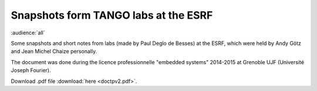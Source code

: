 Snapshots form TANGO labs at the ESRF
=====================================

:audience:`all`

Some snapshots and short notes from labs (made by Paul Deglo de Besses) at the ESRF, which were held by Andy Götz and Jean Michel Chaize personally.

The document was done during the licence professionnelle "embedded systems" 2014-2015 at Grenoble UJF (Université Joseph Fourier).

Download .pdf file :download:`here <doctpv2.pdf>`.
